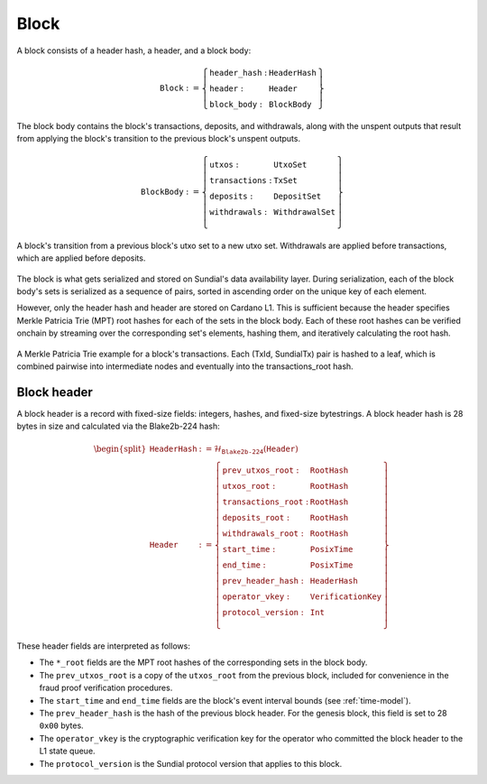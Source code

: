 Block
=====

A block consists of a header hash, a header, and a block body:

.. math::

   \texttt{Block} := \left\{ \begin{array}{ll}
       \texttt{header\_hash} : & \texttt{HeaderHash} \\
       \texttt{header} : & \texttt{Header} \\
       \texttt{block\_body} : & \texttt{BlockBody}
   \end{array} \right\}

The block body contains the block's transactions, deposits, and withdrawals, along with
the unspent outputs that result from applying the block's transition to the previous block's unspent outputs.

.. math::

   \texttt{BlockBody} := \left\{ \begin{array}{ll}
       \texttt{utxos} : & \texttt{UtxoSet} \\
       \texttt{transactions} : & \texttt{TxSet} \\
       \texttt{deposits} : & \texttt{DepositSet} \\
       \texttt{withdrawals} : & \texttt{WithdrawalSet} \\
   \end{array} \right\}

.. figure:: ../images/block-transition.svg
   :alt: Block transition diagram
   :align: center

   A block's transition from a previous block's utxo set to a new utxo set. Withdrawals are applied before transactions, which are applied before deposits.

The block is what gets serialized and stored on Sundial's data availability layer. During serialization, each of the block body's sets is serialized as a sequence of pairs, sorted in ascending order on the unique key of each element.

However, only the header hash and header are stored on Cardano L1. This is sufficient because the header specifies Merkle Patricia Trie (MPT) root hashes for each of the sets in the block body. Each of these root hashes can be verified onchain by streaming over the corresponding set's elements, hashing them, and iteratively calculating the root hash.

.. figure:: ../images/block-tx-mpt.svg
   :alt: MPT representation of block transactions
   :align: center

   A Merkle Patricia Trie example for a block's transactions. Each (TxId, SundialTx) pair is hashed to a leaf, which is combined pairwise into intermediate nodes and eventually into the transactions_root hash.

Block header
------------

A block header is a record with fixed-size fields: integers, hashes, and fixed-size bytestrings. A block header hash is 28 bytes in size and calculated via the Blake2b-224 hash:

.. math::

   \begin{split}
   \texttt{HeaderHash} &:= \mathcal{H}_{\texttt{Blake2b-224}}(\texttt{Header}) \\
   \texttt{Header} &:= \left\{ \begin{array}{ll}
       \texttt{prev\_utxos\_root} : & \texttt{RootHash} \\
       \texttt{utxos\_root} : & \texttt{RootHash} \\
       \texttt{transactions\_root} : & \texttt{RootHash} \\
       \texttt{deposits\_root} : & \texttt{RootHash} \\
       \texttt{withdrawals\_root} : & \texttt{RootHash} \\
       \texttt{start\_time} : & \texttt{PosixTime} \\
       \texttt{end\_time} : & \texttt{PosixTime} \\
       \texttt{prev\_header\_hash} : & \texttt{HeaderHash} \\
       \texttt{operator\_vkey} : & \texttt{VerificationKey} \\
       \texttt{protocol\_version} : & \texttt{Int} \\
   \end{array} \right\}
   \end{split}

These header fields are interpreted as follows:

- The ``*_root`` fields are the MPT root hashes of the corresponding sets in the block body.
- The ``prev_utxos_root`` is a copy of the ``utxos_root`` from the previous block, included for convenience in the fraud proof verification procedures.
- The ``start_time`` and ``end_time`` fields are the block's event interval bounds (see :ref:`time-model`).
- The ``prev_header_hash`` is the hash of the previous block header. For the genesis block, this field is set to 28 ``0x00`` bytes.
- The ``operator_vkey`` is the cryptographic verification key for the operator who committed the block header to the L1 state queue.
- The ``protocol_version`` is the Sundial protocol version that applies to this block.